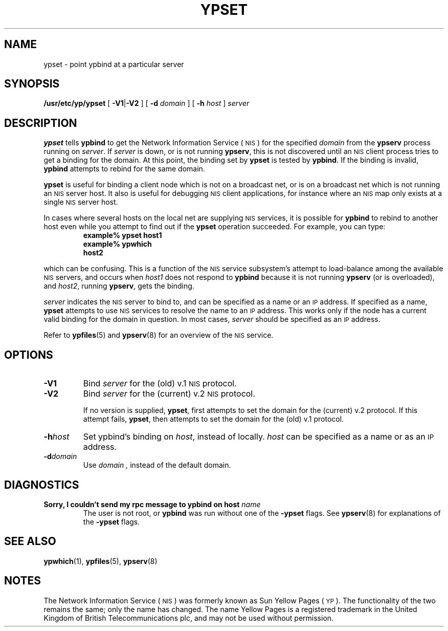 .\" @(#)ypset.8 1.1 92/07/30 SMI
.TH YPSET 8 "23 August 1989"
.SH NAME
ypset \- point ypbind at a particular server
.SH SYNOPSIS
.B /usr/etc/yp/ypset
[
.BR \-V1\| | \|\-V2
] [
.B \-d
.I domain
] [
.B \-h
.I host
]
.I server
.SH DESCRIPTION
.IX ypset "" "\fLypset\fR \(em direct \fLypbind\fR to a server"
.LP
.B ypset
tells
.B ypbind
to get the
Network Information Service
(\s-1NIS\s0)
for the specified
.I domain
from the
.B ypserv
process running on
.IR server .
If
.I server
is down, or is not running
.BR ypserv ,
this is not discovered until an
.SM NIS
client process tries to
get a binding for the domain.  At this point, the binding set by
.B ypset
is tested by
.BR ypbind .
If
the binding is invalid,
.B ypbind
attempts to rebind for the same domain.
.LP
.B ypset
is useful for binding a client node which is not on a broadcast net,
or is on a broadcast net which is not running an
.SM NIS
server host.
It also is useful for debugging
.SM NIS
client applications, for instance
where an
.SM NIS
map only exists at a single
.SM NIS
server host.
.LP
In cases where several hosts on the local net are supplying
.SM NIS
services, it is possible for
.B ypbind
to rebind to another host even while you attempt to
find out if the
.B ypset
operation succeeded.  For example, you can type:
.RS
.nf
.ft B
example% ypset host1
example% ypwhich
host2
.fi
.ft R
.RE
.LP
which can be confusing.  This is a function of the
.SM NIS
service subsystem's attempt to
load-balance among the available
.SM NIS
servers, and occurs when
.I host1
does not respond to
.B ypbind
because it is not running
.B ypserv
(or is overloaded), and
.IR host2 ,
running
.BR ypserv ,
gets the binding.
.LP
.I server
indicates the
.SM NIS
server to bind to, and can be specified as a name or an
.SM IP
address.  If specified as a name,
.B ypset
attempts to use
.SM NIS
services to resolve the name to an
.SM IP
address.  This works only if
the node has a current valid binding for the domain in question.
In most cases,
.I server
should be specified as an
.SM IP
address.
.LP
Refer to
.BR ypfiles (5)
and
.BR ypserv (8)
for an overview of the 
.SM NIS
service.
.SH OPTIONS
.TP
.B \-V1
Bind
.I server
for the (old) v.1
.SM NIS
protocol.
.TP
.B \-V2
Bind
.I server
for the (current) v.2
.SM NIS
protocol.
.IP
If no version is supplied,
.BR ypset ,
first attempts to set the domain for the (current) v.2 protocol.
If this attempt fails,
.BR ypset ,
then attempts to set the domain for the (old) v.1 protocol.
.TP
.BI \-h  host
Set ypbind's binding on
.IR host ,
instead of locally.
.I host
can be specified as a name or as an
.SM IP
address.
.TP
.BI \-d  domain
Use
.I domain ,
instead of the default domain.
.SH DIAGNOSTICS
.TP
.BI "Sorry, I couldn't send my rpc message to ypbind on host" " name"
The user is not root, or
.B ypbind
was run without one of the 
.B \-ypset
flags.
See
.BR ypserv (8)
for explanations of the 
.B \-ypset
flags.
.SH "SEE ALSO"
.BR ypwhich (1),
.BR ypfiles (5),
.BR ypserv (8)
.SH NOTES
.LP
The Network Information Service
(\s-1NIS\s0)
was formerly known as Sun Yellow Pages
(\s-1YP\s0). 
The functionality of the two remains the same;
only the name has changed.
The name Yellow Pages is a registered trademark in the United Kingdom
of British Telecommunications plc,
and may not be used without permission.
